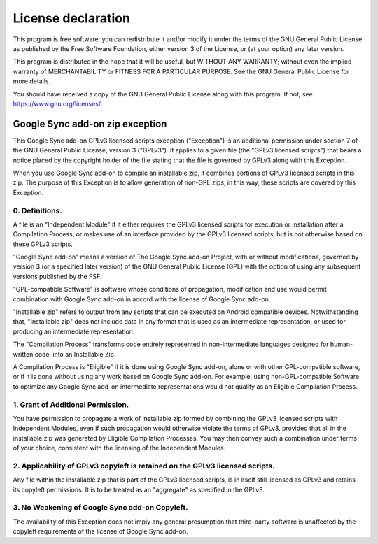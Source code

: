 ..
   SPDX-FileCopyrightText: (c) 2016-2019, 2021 ale5000
   SPDX-License-Identifier: GPL-3.0-or-later
   SPDX-FileType: DOCUMENTATION

===================
License declaration
===================

This program is free software: you can redistribute it and/or modify
it under the terms of the GNU General Public License as published by
the Free Software Foundation, either version 3 of the License, or
(at your option) any later version.

This program is distributed in the hope that it will be useful,
but WITHOUT ANY WARRANTY; without even the implied warranty of
MERCHANTABILITY or FITNESS FOR A PARTICULAR PURPOSE.  See the
GNU General Public License for more details.

You should have received a copy of the GNU General Public License
along with this program.  If not, see https://www.gnu.org/licenses/.


Google Sync add-on zip exception
=========================================

This Google Sync add-on GPLv3 licensed scripts exception ("Exception") is an additional
permission under section 7 of the GNU General Public License, version 3 ("GPLv3").
It applies to a given file (the "GPLv3 licensed scripts") that bears a notice placed by the
copyright holder of the file stating that the file is governed by GPLv3 along with this Exception.

When you use Google Sync add-on to compile an installable zip,
it combines portions of GPLv3 licensed scripts in this zip.
The purpose of this Exception is to allow generation of non-GPL zips,
in this way, these scripts are covered by this Exception.

0. Definitions.
---------------
A file is an "Independent Module" if it either requires the GPLv3 licensed scripts for execution
or installation after a Compilation Process, or makes use of an interface provided
by the GPLv3 licensed scripts, but is not otherwise based on these GPLv3 scripts.

"Google Sync add-on" means a version of The Google Sync add-on Project, with
or without modifications, governed by version 3 (or a specified later version) of the
GNU General Public License (GPL) with the option of using any subsequent versions published by the FSF.

"GPL-compatible Software" is software whose conditions of propagation,
modification and use would permit combination with Google Sync add-on in accord with
the license of Google Sync add-on.

"Installable zip" refers to output from any scripts that can be executed on Android compatible devices.
Notwithstanding that, "Installable zip" does not include data in any format that is used as
an intermediate representation, or used for producing an intermediate representation.

The "Compilation Process" transforms code entirely represented in non-intermediate languages
designed for human-written code, into an Installable Zip.

A Compilation Process is "Eligible" if it is done using Google Sync add-on,
alone or with other GPL-compatible software, or if it is done without using any work
based on Google Sync add-on.
For example, using non-GPL-compatible Software to optimize any Google Sync add-on
intermediate representations would not qualify as an Eligible Compilation Process.

1. Grant of Additional Permission.
----------------------------------
You have permission to propagate a work of installable zip formed
by combining the GPLv3 licensed scripts with Independent Modules,
even if such propagation would otherwise violate the terms of GPLv3,
provided that all in the installable zip was generated by Eligible Compilation Processes.
You may then convey such a combination under terms of your choice,
consistent with the licensing of the Independent Modules.

2. Applicability of GPLv3 copyleft is retained on the GPLv3 licensed scripts.
-----------------------------------------------------------------------------
Any file within the installable zip that is part of the GPLv3 licensed scripts,
is in itself still licensed as GPLv3 and retains its copyleft permissions.
It is to be treated as an "aggregate" as specified in the GPLv3.

3. No Weakening of Google Sync add-on Copyleft.
--------------------------------------------------------
The availability of this Exception does not imply any general presumption that third-party software
is unaffected by the copyleft requirements of the license of Google Sync add-on.
